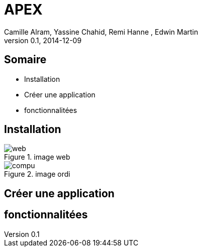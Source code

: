 APEX 
====
:author: Camille Alram, Yassine Chahid, Remi Hanne , Edwin Martin
:description: ptut
:revdate: 2014-12-09
:revnumber: 0.1
///////////////////////
	Themes that you can choose includes:
	web-2.0, swiss, neon beamer, ptut
///////////////////////
:deckjs_theme: ptut
///////////////////////
	Transitions that you can choose includes:
	fade, horizontal-slide, vertical-slide
///////////////////////
:deckjs_transition: horizontal-slide
///////////////////////
	AsciiDoc use `source-highlight` as default highlighter.

	Styles available for pygment highlighter:
	monokai, manni, perldoc, borland, colorful, default, murphy, vs, trac,
	tango, fruity, autumn, bw, emacs, vim, pastie, friendly, native,

	Uncomment following two lines if you want to highlight your code
	with `Pygments`.
///////////////////////
//:pygments:
//:pygments_style: vim
///////////////////////

///////////////////////
//:count_nested:

== Somaire

[incremental="true"]
 * Installation
 * Créer une application
 * fonctionnalitées

== Installation
image::ptutimages/web.png[title="image web"]
image::ptutimages/compu.png[title="image ordi"]
  
== Créer une application
== fonctionnalitées
 
